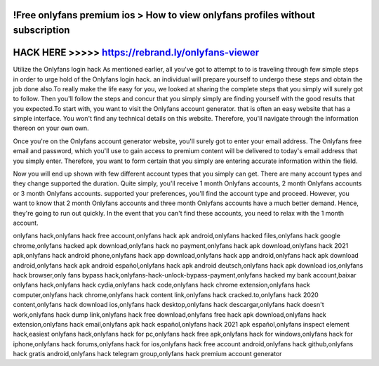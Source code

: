 !Free onlyfans premium ios > How to view onlyfans profiles without subscription
===============================================================================



HACK HERE >>>>> https://rebrand.ly/onlyfans-viewer
==================================================


Utilize the Onlyfans login hack As mentioned earlier, all you've got to attempt to to is traveling through few simple steps in order to urge hold of the Onlyfans login hack. an individual will prepare yourself to undergo these steps and obtain the job done also.To really make the life easy for you, we looked at sharing the complete steps that you simply will surely got to follow. Then you'll follow the steps and concur that you simply simply are finding yourself with the good results that you expected.To start with, you want to visit the Onlyfans account generator. that is often an easy website that has a simple interface. You won't find any technical details on this website. Therefore, you'll navigate through the information thereon on your own own.

Once you're on the Onlyfans account generator website, you'll surely got to enter your email address. The Onlyfans free email and password, which you'll use to gain access to premium content will be delivered to today's email address that you simply enter. Therefore, you want to form certain that you simply are entering accurate information within the field.

Now you will end up shown with few different account types that you simply can get. There are many account types and they change supported the duration. Quite simply, you'll receive 1 month Onlyfans accounts, 2 month Onlyfans accounts or 3 month Onlyfans accounts. supported your preferences, you'll find the account type and proceed. However, you want to know that 2 month Onlyfans accounts and three month Onlyfans accounts have a much better demand. Hence, they're going to run out quickly. In the event that you can't find these accounts, you need to relax with the 1 month account.

onlyfans hack,onlyfans hack free account,onlyfans hack apk android,onlyfans hacked files,onlyfans hack google chrome,onlyfans hacked apk download,onlyfans hack no payment,onlyfans hack apk download,onlyfans hack 2021 apk,onlyfans hack android phone,onlyfans hack app download,onlyfans hack app android,onlyfans hack apk download android,onlyfans hack apk android español,onlyfans hack apk android deutsch,onlyfans hack apk download ios,onlyfans hack browser,only fans bypass hack,onlyfans-hack-unlock-bypass-payment,onlyfans hacked my bank account,baixar onlyfans hack,onlyfans hack cydia,onlyfans hack code,onlyfans hack chrome extension,onlyfans hack computer,onlyfans hack chrome,onlyfans hack content link,onlyfans hack cracked.to,onlyfans hack 2020 content,onlyfans hack download ios,onlyfans hack desktop,onlyfans hack descargar,onlyfans hack doesn't work,onlyfans hack dump link,onlyfans hack free download,onlyfans free hack apk download,onlyfans hack extension,onlyfans hack email,onlyfans apk hack español,onlyfans hack 2021 apk español,onlyfans inspect element hack,easiest onlyfans hack,onlyfans hack for pc,onlyfans hack free apk,onlyfans hack for windows,onlyfans hack for iphone,onlyfans hack forums,onlyfans hack for ios,onlyfans hack free account android,onlyfans hack github,onlyfans hack gratis android,onlyfans hack telegram group,onlyfans hack premium account generator
